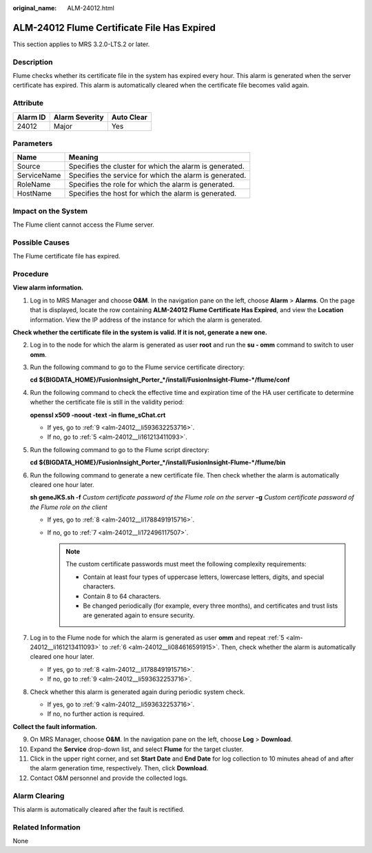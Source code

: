:original_name: ALM-24012.html

.. _ALM-24012:

ALM-24012 Flume Certificate File Has Expired
============================================

This section applies to MRS 3.2.0-LTS.2 or later.

Description
-----------

Flume checks whether its certificate file in the system has expired every hour. This alarm is generated when the server certificate has expired. This alarm is automatically cleared when the certificate file becomes valid again.

Attribute
---------

======== ============== ==========
Alarm ID Alarm Severity Auto Clear
======== ============== ==========
24012    Major          Yes
======== ============== ==========

Parameters
----------

=========== =======================================================
Name        Meaning
=========== =======================================================
Source      Specifies the cluster for which the alarm is generated.
ServiceName Specifies the service for which the alarm is generated.
RoleName    Specifies the role for which the alarm is generated.
HostName    Specifies the host for which the alarm is generated.
=========== =======================================================

Impact on the System
--------------------

The Flume client cannot access the Flume server.

Possible Causes
---------------

The Flume certificate file has expired.

Procedure
---------

**View alarm information.**

#. Log in to MRS Manager and choose **O&M**. In the navigation pane on the left, choose **Alarm** > **Alarms**. On the page that is displayed, locate the row containing **ALM-24012 Flume Certificate Has Expired**, and view the **Location** information. View the IP address of the instance for which the alarm is generated.

**Check whether the certificate file in the system is valid. If it is not, generate a new one.**

2. Log in to the node for which the alarm is generated as user **root** and run the **su - omm** command to switch to user **omm**.

3. Run the following command to go to the Flume service certificate directory:

   **cd ${BIGDATA_HOME}/FusionInsight_Porter_*/install/FusionInsight-Flume-*/flume/conf**

4. Run the following command to check the effective time and expiration time of the HA user certificate to determine whether the certificate file is still in the validity period:

   **openssl x509 -noout -text -in flume_sChat.crt**

   -  If yes, go to :ref:`9 <alm-24012__li593632253716>`.
   -  If no, go to :ref:`5 <alm-24012__li161213411093>`.

5. .. _alm-24012__li161213411093:

   Run the following command to go to the Flume script directory:

   **cd ${BIGDATA_HOME}/FusionInsight_Porter_*/install/FusionInsight-Flume-*/flume/bin**

6. .. _alm-24012__li084616591915:

   Run the following command to generate a new certificate file. Then check whether the alarm is automatically cleared one hour later.

   **sh geneJKS.sh -f** *Custom certificate password of the Flume role on the server* **-g** *Custom certificate password of the Flume role on the client*

   -  If yes, go to :ref:`8 <alm-24012__li1788491915716>`.
   -  If no, go to :ref:`7 <alm-24012__li172496117507>`.

      .. note::

         The custom certificate passwords must meet the following complexity requirements:

         -  Contain at least four types of uppercase letters, lowercase letters, digits, and special characters.
         -  Contain 8 to 64 characters.
         -  Be changed periodically (for example, every three months), and certificates and trust lists are generated again to ensure security.

7. .. _alm-24012__li172496117507:

   Log in to the Flume node for which the alarm is generated as user **omm** and repeat :ref:`5 <alm-24012__li161213411093>` to :ref:`6 <alm-24012__li084616591915>`. Then, check whether the alarm is automatically cleared one hour later.

   -  If yes, go to :ref:`8 <alm-24012__li1788491915716>`.
   -  If no, go to :ref:`9 <alm-24012__li593632253716>`.

8. .. _alm-24012__li1788491915716:

   Check whether this alarm is generated again during periodic system check.

   -  If yes, go to :ref:`9 <alm-24012__li593632253716>`.
   -  If no, no further action is required.

**Collect the fault information.**

9.  .. _alm-24012__li593632253716:

    On MRS Manager, choose **O&M**. In the navigation pane on the left, choose **Log** > **Download**.

10. Expand the **Service** drop-down list, and select **Flume** for the target cluster.

11. Click |image1| in the upper right corner, and set **Start Date** and **End Date** for log collection to 10 minutes ahead of and after the alarm generation time, respectively. Then, click **Download**.

12. Contact O&M personnel and provide the collected logs.

Alarm Clearing
--------------

This alarm is automatically cleared after the fault is rectified.

Related Information
-------------------

None

.. |image1| image:: /_static/images/en-us_image_0000001583127261.png
